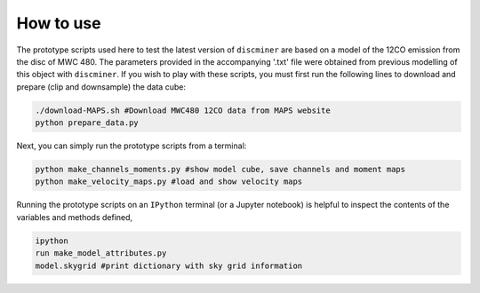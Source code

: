 
How to use
-----------

The prototype scripts used here to test the latest version of ``discminer`` are based on a model of the 12CO emission from the disc of MWC 480. The parameters provided in the accompanying '.txt' file were obtained from previous modelling of this object with ``discminer``. If you wish to play with these scripts, you must first run the following lines to download and prepare (clip and downsample) the data cube:

.. code-block:: bash

   ./download-MAPS.sh #Download MWC480 12CO data from MAPS website
   python prepare_data.py 

Next, you can simply run the prototype scripts from a terminal:

.. code-block:: bash

   python make_channels_moments.py #show model cube, save channels and moment maps
   python make_velocity_maps.py #load and show velocity maps

Running the prototype scripts on an ``IPython`` terminal (or a Jupyter notebook) is helpful to inspect the contents of the variables and methods defined,

.. code-block:: bash

   ipython
   run make_model_attributes.py
   model.skygrid #print dictionary with sky grid information
   
